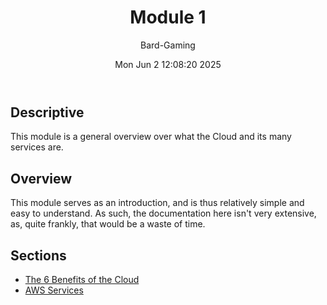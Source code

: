 #+title: Module 1
#+author: Bard-Gaming
#+date: Mon Jun  2 12:08:20 2025


** Descriptive
This module is a general overview over what
the Cloud and its many services are.

** Overview
This module serves as an introduction, and is
thus relatively simple and easy to understand.
As such, the documentation here isn't very extensive,
as, quite frankly, that would be a waste of time.

** Sections
- [[./benefits.org][The 6 Benefits of the Cloud]]
- [[./services.org][AWS Services]]
